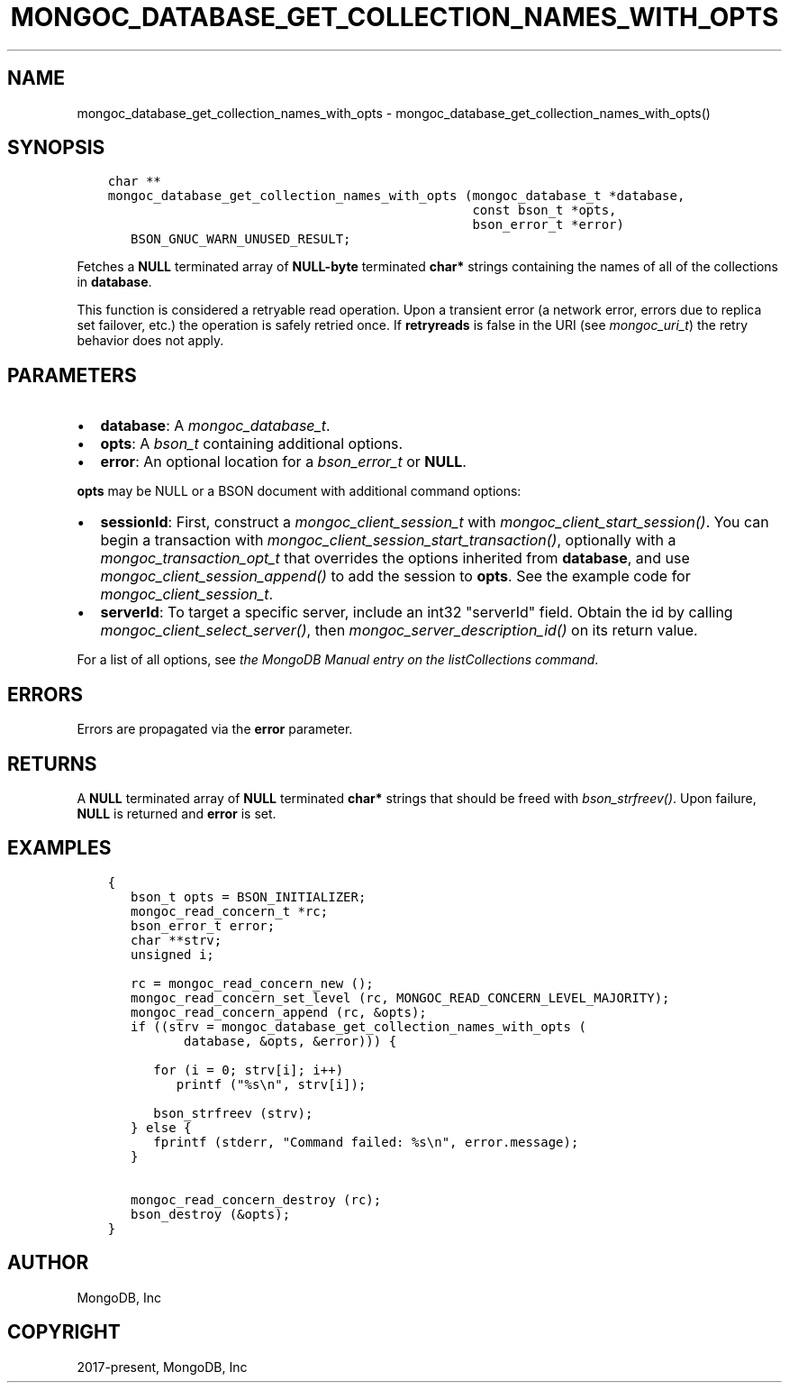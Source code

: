 .\" Man page generated from reStructuredText.
.
.
.nr rst2man-indent-level 0
.
.de1 rstReportMargin
\\$1 \\n[an-margin]
level \\n[rst2man-indent-level]
level margin: \\n[rst2man-indent\\n[rst2man-indent-level]]
-
\\n[rst2man-indent0]
\\n[rst2man-indent1]
\\n[rst2man-indent2]
..
.de1 INDENT
.\" .rstReportMargin pre:
. RS \\$1
. nr rst2man-indent\\n[rst2man-indent-level] \\n[an-margin]
. nr rst2man-indent-level +1
.\" .rstReportMargin post:
..
.de UNINDENT
. RE
.\" indent \\n[an-margin]
.\" old: \\n[rst2man-indent\\n[rst2man-indent-level]]
.nr rst2man-indent-level -1
.\" new: \\n[rst2man-indent\\n[rst2man-indent-level]]
.in \\n[rst2man-indent\\n[rst2man-indent-level]]u
..
.TH "MONGOC_DATABASE_GET_COLLECTION_NAMES_WITH_OPTS" "3" "Apr 04, 2023" "1.23.3" "libmongoc"
.SH NAME
mongoc_database_get_collection_names_with_opts \- mongoc_database_get_collection_names_with_opts()
.SH SYNOPSIS
.INDENT 0.0
.INDENT 3.5
.sp
.nf
.ft C
char **
mongoc_database_get_collection_names_with_opts (mongoc_database_t *database,
                                                const bson_t *opts,
                                                bson_error_t *error)
   BSON_GNUC_WARN_UNUSED_RESULT;
.ft P
.fi
.UNINDENT
.UNINDENT
.sp
Fetches a \fBNULL\fP terminated array of \fBNULL\-byte\fP terminated \fBchar*\fP strings containing the names of all of the collections in \fBdatabase\fP\&.
.sp
This function is considered a retryable read operation.
Upon a transient error (a network error, errors due to replica set failover, etc.) the operation is safely retried once.
If \fBretryreads\fP is false in the URI (see \fI\%mongoc_uri_t\fP) the retry behavior does not apply.
.SH PARAMETERS
.INDENT 0.0
.IP \(bu 2
\fBdatabase\fP: A \fI\%mongoc_database_t\fP\&.
.IP \(bu 2
\fBopts\fP: A \fI\%bson_t\fP containing additional options.
.IP \(bu 2
\fBerror\fP: An optional location for a \fI\%bson_error_t\fP or \fBNULL\fP\&.
.UNINDENT
.sp
\fBopts\fP may be NULL or a BSON document with additional command options:
.INDENT 0.0
.IP \(bu 2
\fBsessionId\fP: First, construct a \fI\%mongoc_client_session_t\fP with \fI\%mongoc_client_start_session()\fP\&. You can begin a transaction with \fI\%mongoc_client_session_start_transaction()\fP, optionally with a \fI\%mongoc_transaction_opt_t\fP that overrides the options inherited from \fBdatabase\fP, and use \fI\%mongoc_client_session_append()\fP to add the session to \fBopts\fP\&. See the example code for \fI\%mongoc_client_session_t\fP\&.
.IP \(bu 2
\fBserverId\fP: To target a specific server, include an int32 "serverId" field. Obtain the id by calling \fI\%mongoc_client_select_server()\fP, then \fI\%mongoc_server_description_id()\fP on its return value.
.UNINDENT
.sp
For a list of all options, see \fI\%the MongoDB Manual entry on the listCollections command\fP\&.
.SH ERRORS
.sp
Errors are propagated via the \fBerror\fP parameter.
.SH RETURNS
.sp
A \fBNULL\fP terminated array of \fBNULL\fP terminated \fBchar*\fP strings that should be freed with \fI\%bson_strfreev()\fP\&. Upon failure, \fBNULL\fP is returned and \fBerror\fP is set.
.SH EXAMPLES
.INDENT 0.0
.INDENT 3.5
.sp
.nf
.ft C
{
   bson_t opts = BSON_INITIALIZER;
   mongoc_read_concern_t *rc;
   bson_error_t error;
   char **strv;
   unsigned i;

   rc = mongoc_read_concern_new ();
   mongoc_read_concern_set_level (rc, MONGOC_READ_CONCERN_LEVEL_MAJORITY);
   mongoc_read_concern_append (rc, &opts);
   if ((strv = mongoc_database_get_collection_names_with_opts (
          database, &opts, &error))) {

      for (i = 0; strv[i]; i++)
         printf ("%s\en", strv[i]);

      bson_strfreev (strv);
   } else {
      fprintf (stderr, "Command failed: %s\en", error.message);
   }

   mongoc_read_concern_destroy (rc);
   bson_destroy (&opts);
}
.ft P
.fi
.UNINDENT
.UNINDENT
.SH AUTHOR
MongoDB, Inc
.SH COPYRIGHT
2017-present, MongoDB, Inc
.\" Generated by docutils manpage writer.
.
